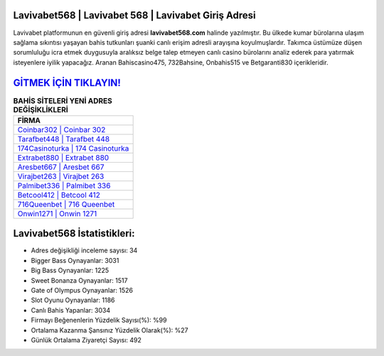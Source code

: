 ﻿Lavivabet568 | Lavivabet 568 | Lavivabet Giriş Adresi
===================================

.. image:: images/lavivabet-giris.jpg
   :width: 600
   
Lavivabet platformunun en güvenli giriş adresi **lavivabet568.com** halinde yazılmıştır. Bu ülkede kumar bürolarına ulaşım sağlama sıkıntısı yaşayan bahis tutkunları şuanki canlı erişim adresli arayışına koyulmuşlardır. Takımca üstümüze düşen sorumluluğu icra etmek duygusuyla aralıksız belge talep etmeyen canlı casino bürolarını analiz ederek para yatırmak isteyenlere iyilik yapacağız. Aranan Bahiscasino475, 732Bahsine, Onbahis515 ve Betgaranti830 içerikleridir.

`GİTMEK İÇİN TIKLAYIN! <https://cutt.ly/QwVVg2Vk>`_
==============

.. list-table:: **BAHİS SİTELERİ YENİ ADRES DEĞİŞİKLİKLERİ**
   :widths: 100
   :header-rows: 1

   * - FİRMA
   * - `Coinbar302 | Coinbar 302 <coinbar302-coinbar-302-coinbar-giris-adresi.html>`_
   * - `Tarafbet448 | Tarafbet 448 <tarafbet448-tarafbet-448-tarafbet-giris-adresi.html>`_
   * - `174Casinoturka | 174 Casinoturka <174casinoturka-174-casinoturka-casinoturka-giris-adresi.html>`_	 
   * - `Extrabet880 | Extrabet 880 <extrabet880-extrabet-880-extrabet-giris-adresi.html>`_	 
   * - `Aresbet667 | Aresbet 667 <aresbet667-aresbet-667-aresbet-giris-adresi.html>`_ 
   * - `Virajbet263 | Virajbet 263 <virajbet263-virajbet-263-virajbet-giris-adresi.html>`_
   * - `Palmibet336 | Palmibet 336 <palmibet336-palmibet-336-palmibet-giris-adresi.html>`_	 
   * - `Betcool412 | Betcool 412 <betcool412-betcool-412-betcool-giris-adresi.html>`_
   * - `716Queenbet | 716 Queenbet <716queenbet-716-queenbet-queenbet-giris-adresi.html>`_
   * - `Onwin1271 | Onwin 1271 <onwin1271-onwin-1271-onwin-giris-adresi.html>`_
	 
Lavivabet568 İstatistikleri:
===================================	 
* Adres değişikliği inceleme sayısı: 34
* Bigger Bass Oynayanlar: 3031
* Big Bass Oynayanlar: 1225
* Sweet Bonanza Oynayanlar: 1517
* Gate of Olympus Oynayanlar: 1526
* Slot Oyunu Oynayanlar: 1186
* Canlı Bahis Yapanlar: 3034
* Firmayı Beğenenlerin Yüzdelik Sayısı(%): %99
* Ortalama Kazanma Şansınız Yüzdelik Olarak(%): %27
* Günlük Ortalama Ziyaretçi Sayısı: 492
